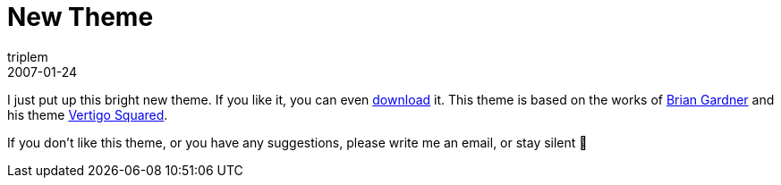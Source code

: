 = New Theme
triplem
2007-01-24
:jbake-type: post
:jbake-status: published
:jbake-tags: Common

I just put up this bright new theme. If you like it, you can even link:/projects/wordpress_theme/vertigo.zip[download] it. This theme is based on the works of http://www.briangardner.com/themes/[Brian Gardner] and his theme http://www.briangardner.com/themes/vertigo-squared-wordpress-theme.htm[Vertigo Squared].

If you don't like this theme, or you have any suggestions, please write me an email, or stay silent 🙂
